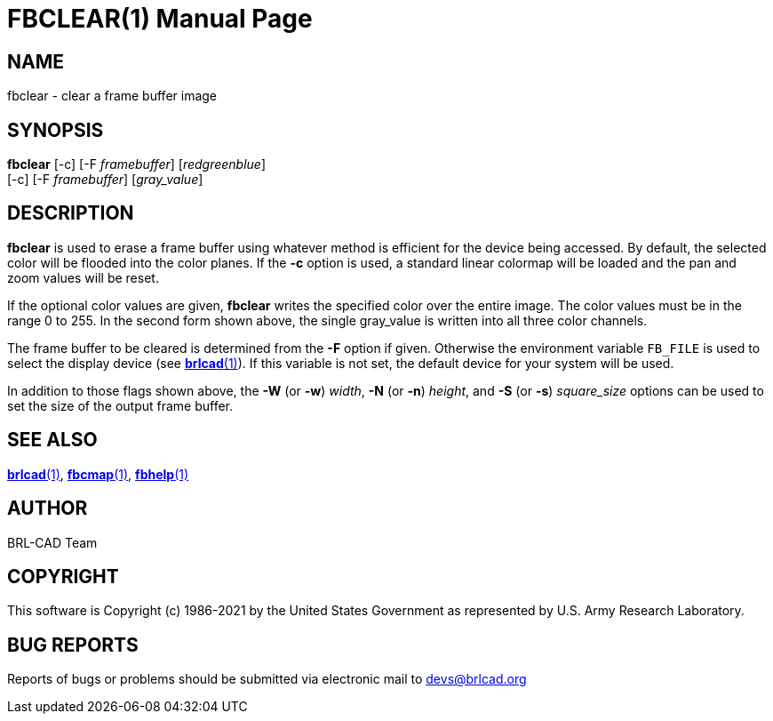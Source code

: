 = FBCLEAR(1)
BRL-CAD Team
:doctype: manpage
:man manual: BRL-CAD
:man source: BRL-CAD
:page-layout: base

== NAME

fbclear - clear a frame buffer image

== SYNOPSIS

*fbclear* [-c] [-F _framebuffer_] [_red__green__blue_]  +
     [-c] [-F _framebuffer_] [_gray_value_]

== DESCRIPTION

[cmd]*fbclear* is used to erase a frame buffer using whatever method is efficient for the device being accessed. By default, the selected color will be flooded into the color planes. If the [opt]*-c* option is used, a standard linear colormap will be loaded and the pan and zoom values will be reset.

If the optional color values are given, [cmd]*fbclear* writes the specified color over the entire image. The color values must be in the range 0 to 255. In the second form shown above, the single gray_value is written into all three color channels.

The frame buffer to be cleared is determined from the [opt]*-F* option if given. Otherwise the environment variable [var]`FB_FILE` is used to select the display device (see xref:man:1/brlcad.adoc[*brlcad*(1)]). If this variable is not set, the default device for your system will be used.

In addition to those flags shown above, the [opt]*-W* (or [opt]*-w*) [rep]_width_, [opt]*-N* (or [opt]*-n*) [rep]_height_, and [opt]*-S* (or [opt]*-s*) [rep]_square_size_ options can be used to set the size of the output frame buffer.

== SEE ALSO

xref:man:1/brlcad.adoc[*brlcad*(1)], xref:man:1/fbcmap.adoc[*fbcmap*(1)], xref:man:1/fbhelp.adoc[*fbhelp*(1)]

== AUTHOR

BRL-CAD Team

== COPYRIGHT

This software is Copyright (c) 1986-2021 by the United States Government as represented by U.S. Army Research Laboratory.

== BUG REPORTS

Reports of bugs or problems should be submitted via electronic mail to mailto:devs@brlcad.org[]